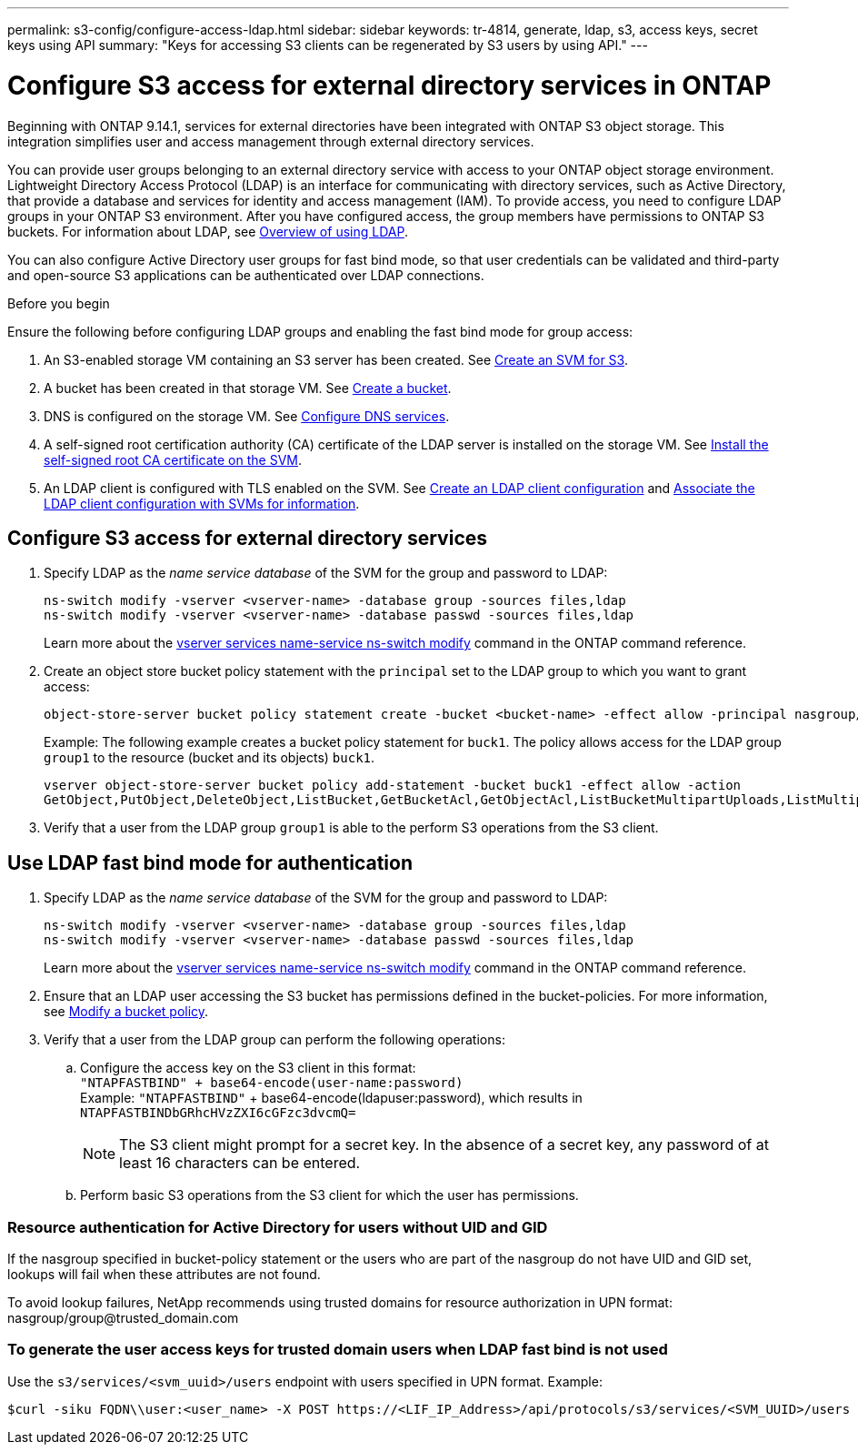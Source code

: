 ---
permalink: s3-config/configure-access-ldap.html
sidebar: sidebar
keywords: tr-4814, generate, ldap, s3, access keys, secret keys using API
summary: "Keys for accessing S3 clients can be regenerated by S3 users by using API."
---

= Configure S3 access for external directory services in ONTAP
:icons: font
:imagesdir: ../media/
:hardbreaks-option:

[.lead]
Beginning with ONTAP 9.14.1, services for external directories have been integrated with ONTAP S3 object storage. This integration simplifies user and access management through external directory services.

You can provide user groups belonging to an external directory service with access to your ONTAP object storage environment. Lightweight Directory Access Protocol (LDAP) is an interface for communicating with directory services, such as Active Directory, that provide a database and services for identity and access management (IAM). To provide access, you need to configure LDAP groups in your ONTAP S3 environment. After you have configured access, the group members have permissions to ONTAP S3 buckets. For information about LDAP, see link:../nfs-config/using-ldap-concept.html[Overview of using LDAP].

You can also configure Active Directory user groups for fast bind mode, so that user credentials can be validated and third-party and open-source S3 applications can be authenticated over LDAP connections.

.Before you begin
Ensure the following before configuring LDAP groups and enabling the fast bind mode for group access:

. An S3-enabled storage VM containing an S3 server has been created. See link:../s3-config/create-svm-s3-task.html[Create an SVM for S3].
. A bucket has been created in that storage VM. See link:../s3-config/create-bucket-task.html[Create a bucket].
. DNS is configured on the storage VM. See link:../networking/configure_dns_services_manual.html[Configure DNS services].
. A self-signed root certification authority (CA) certificate of the LDAP server is installed on the storage VM. See link:../nfs-config/install-self-signed-root-ca-certificate-svm-task.html[Install the self-signed root CA certificate on the SVM].
. An LDAP client is configured with TLS enabled on the SVM. See link:../nfs-config/create-ldap-client-config-task.html[Create an LDAP client configuration] and link:../nfs-config/enable-ldap-svms-task.html[Associate the LDAP client configuration with SVMs for information].

== Configure S3 access for external directory services

. Specify LDAP as the _name service database_ of the SVM for the group and password to LDAP:
+
----
ns-switch modify -vserver <vserver-name> -database group -sources files,ldap
ns-switch modify -vserver <vserver-name> -database passwd -sources files,ldap
----
+
Learn more about the link:https://docs.netapp.com/us-en/ontap-cli/vserver-services-name-service-ns-switch-modify.html[vserver services name-service ns-switch modify] command in the ONTAP command reference.

. Create an object store bucket policy statement with the `principal` set to the LDAP group to which you want to grant access:
+
----
object-store-server bucket policy statement create -bucket <bucket-name> -effect allow -principal nasgroup/<ldap-group-name> -resource <bucket-name>, <bucket-name>/*
----
+
Example: The following example creates a bucket policy statement for `buck1`. The policy allows access for the LDAP group `group1` to the resource (bucket and its objects) `buck1`.
+  
----
vserver object-store-server bucket policy add-statement -bucket buck1 -effect allow -action
GetObject,PutObject,DeleteObject,ListBucket,GetBucketAcl,GetObjectAcl,ListBucketMultipartUploads,ListMultipartUploadParts, ListBucketVersions,GetObjectTagging,PutObjectTagging,DeleteObjectTagging,GetBucketVersioning,PutBucketVersioning -principal nasgroup/group1 -resource buck1, buck1/*
----
+
.	Verify that a user from the LDAP group `group1` is able to the perform S3 operations from the S3 client.

== Use LDAP fast bind mode for authentication

. Specify LDAP as the _name service database_ of the SVM for the group and password to LDAP:
+
----
ns-switch modify -vserver <vserver-name> -database group -sources files,ldap
ns-switch modify -vserver <vserver-name> -database passwd -sources files,ldap
----
+
Learn more about the link:https://docs.netapp.com/us-en/ontap-cli/vserver-services-name-service-ns-switch-modify.html[vserver services name-service ns-switch modify] command in the ONTAP command reference.

. Ensure that an LDAP user accessing the S3 bucket has permissions defined in the bucket-policies. For more information, see link:../s3-config/create-modify-bucket-policy-task.html[Modify a bucket policy].
. Verify that a user from the LDAP group can perform the following operations:
.. Configure the access key on the S3 client in this format:
`"NTAPFASTBIND" + base64-encode(user-name:password)`
Example: `"NTAPFASTBIND"` + base64-encode(ldapuser:password), which results in 
                      `NTAPFASTBINDbGRhcHVzZXI6cGFzc3dvcmQ=`
[NOTE]
The S3 client might prompt for a secret key. In the absence of a secret key, any password of at least 16 characters can be entered.
+
.. Perform basic S3 operations from the S3 client for which the user has permissions.

=== Resource authentication for Active Directory for users without UID and GID 
If the nasgroup specified in bucket-policy statement or the users who are part of the nasgroup do not have UID and GID set, lookups will fail when these attributes are not found.

To avoid lookup failures, NetApp recommends using trusted domains for resource authorization in UPN format: nasgroup/group@trusted_domain.com

=== To generate the user access keys for trusted domain users when LDAP fast bind is not used
Use the `s3/services/<svm_uuid>/users` endpoint with users specified in UPN format. Example:
----
$curl -siku FQDN\\user:<user_name> -X POST https://<LIF_IP_Address>/api/protocols/s3/services/<SVM_UUID>/users -d {"comment":"<S3_user_name>", "name":<user[@fqdn](https://github.com/fqdn)>,"<key_time_to_live>":"PT6H3M"}'
----

// 2024-Nov-26, ONTAPDOC-2569
// 2024-Aug-23, ONTAPDOC-1808
// 2024-7-18 PR-1935
// 2024 may 16, ontapdoc-1986
// 2024 Feb 07, Public PR 1329